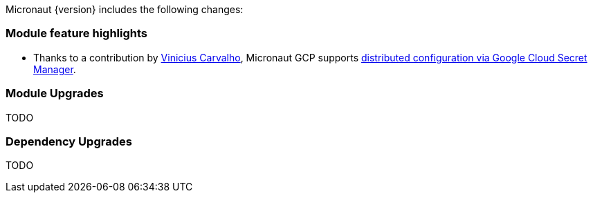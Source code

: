 Micronaut {version} includes the following changes:

=== Module feature highlights

* Thanks to a contribution by https://github.com/viniciusccarvalho[Vinicius Carvalho], Micronaut GCP supports
  https://github.com/micronaut-projects/micronaut-gcp/pull/324[distributed configuration via Google Cloud Secret Manager].

=== Module Upgrades

TODO

=== Dependency Upgrades

TODO